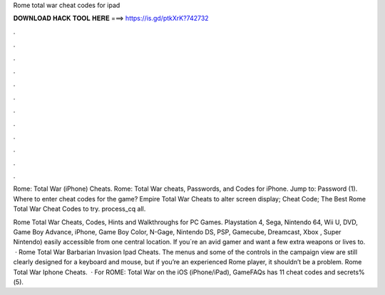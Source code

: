 Rome total war cheat codes for ipad



𝐃𝐎𝐖𝐍𝐋𝐎𝐀𝐃 𝐇𝐀𝐂𝐊 𝐓𝐎𝐎𝐋 𝐇𝐄𝐑𝐄 ===> https://is.gd/ptkXrK?742732



.



.



.



.



.



.



.



.



.



.



.



.

Rome: Total War (iPhone) Cheats. Rome: Total War cheats, Passwords, and Codes for iPhone. Jump to: Password (1). Where to enter cheat codes for the game? Empire Total War Cheats to alter screen display; Cheat Code; The Best Rome Total War Cheat Codes to try. process_cq all.

Rome Total War Cheats, Codes, Hints and Walkthroughs for PC Games. Playstation 4, Sega, Nintendo 64, Wii U, DVD, Game Boy Advance, iPhone, Game Boy Color, N-Gage, Nintendo DS, PSP, Gamecube, Dreamcast, Xbox , Super Nintendo) easily accessible from one central location. If you´re an avid gamer and want a few extra weapons or lives to.  · Rome Total War Barbarian Invasion Ipad Cheats. The menus and some of the controls in the campaign view are still clearly designed for a keyboard and mouse, but if you’re an experienced Rome player, it shouldn’t be a problem. Rome Total War Iphone Cheats.  · For ROME: Total War on the iOS (iPhone/iPad), GameFAQs has 11 cheat codes and secrets%(5).
